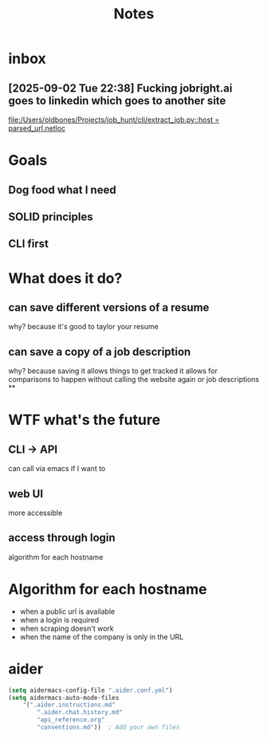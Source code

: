 #+title: Notes
* inbox
** [2025-09-02 Tue 22:38] Fucking jobright.ai goes to linkedin which goes to another site

[[file:/Users/oldbones/Projects/job_hunt/cli/extract_job.py::host = parsed_url.netloc]]
* Goals
** Dog food what I need
** SOLID principles
** CLI first
* What does it do?
** can save different versions of a resume
why?
because it's good to taylor your resume
** can save a copy of a job description
why?
because saving it allows things to get tracked
it allows for comparisons to happen without calling the website again or job descriptions
**
* WTF what's the future
** CLI -> API
can call via emacs if I want to
** web UI
more accessible
** access through login
algorithm for each hostname
* Algorithm for each hostname
- when a public url is available
- when a login is required
- when scraping doesn't work
- when the name of the company is only in the URL
* aider
#+begin_src emacs-lisp
    (setq aidermacs-config-file ".aider.conf.yml")
    (setq aidermacs-auto-mode-files
        '(".aider.instructions.md"
            ".aider.chat.history.md"
            "api_reference.org"
            "conventions.md"))  ; Add your own files
#+end_src
